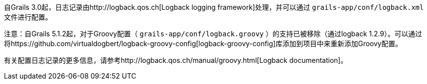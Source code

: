 自Grails 3.0起，日志记录由http://logback.qos.ch[Logback logging framework]处理，并可以通过 `grails-app/conf/logback.xml` 文件进行配置。

注意：自Grails 5.1.2起，对于Groovy配置（ `grails-app/conf/logback.groovy` ）的支持已被移除（通过logback 1.2.9）。可以通过将https://github.com/virtualdogbert/logback-groovy-config[logback-groovy-config]库添加到项目中来重新添加Groovy配置。

有关配置日志记录的更多信息，请参考http://logback.qos.ch/manual/groovy.html[Logback documentation]。
